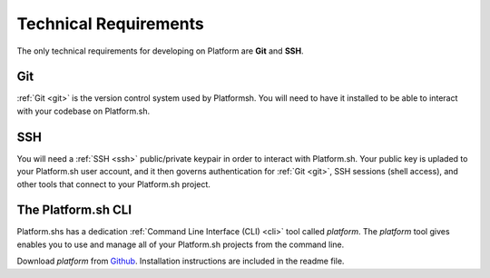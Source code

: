 .. _technical_requirements:

Technical Requirements
======================

The only technical requirements for developing on Platform are **Git** and **SSH**.

Git
---

:ref:`Git <git>` is the version control system used by Platformsh. You will need to have it installed to be able to interact with your codebase on Platform.sh.


SSH
---

You will need a :ref:`SSH <ssh>` public/private keypair in order to interact with Platform.sh. Your public key is upladed to your Platform.sh user account, and it then governs authentication for  :ref:`Git <git>`, SSH sessions (shell access), and other tools that connect to your Platform.sh project.

.. seealso::
   * :ref:`Generating an SSH keypair <ssh_genkeypair>`


The Platform.sh CLI
-------------------

Platform.shs has a dedication :ref:`Command Line Interface (CLI) <cli>` tool called  *platform*. The *platform* tool gives enables you to use and manage all of your Platform.sh projects from the command line.

Download *platform* from `Github <https://github.com/commerceguys/platform-cli>`_. 
Installation instructions are included in the readme file.
